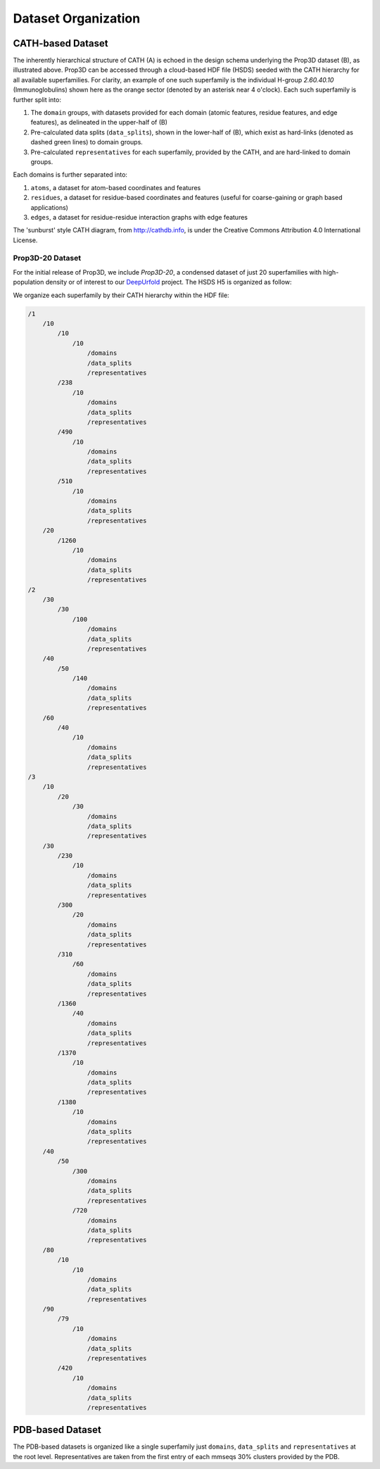 Dataset Organization
====================

CATH-based Dataset
------------------

.. image:: img/h5_structure.png

The inherently hierarchical structure of CATH (A) is echoed in the design schema underlying the Prop3D dataset (B), as illustrated above. Prop3D can be accessed through a cloud-based HDF file (HSDS) seeded with the CATH hierarchy for all available superfamilies. For clarity, an example of one such superfamily is the individual H-group `2.60.40.10` (Immunoglobulins) shown here as the orange sector (denoted by an asterisk near 4 o'clock). Each such superfamily is further split into:

#. The ``domain`` groups, with datasets provided for each domain (atomic features, residue features, and edge features), as delineated in the upper-half of (B)
#. Pre-calculated data splits (``data_splits``), shown in the lower-half of (B), which exist as hard-links (denoted as dashed green lines) to domain groups.
#. Pre-calculated ``representatives`` for each superfamily, provided by the CATH, and are hard-linked to domain groups.

Each domains is further separated into:

#. ``atoms``, a dataset for atom-based coordinates and features
#. ``residues``, a dataset for residue-based coordinates and features (useful for coarse-gaining or graph based applications)
#. ``edges``, a dataset for residue-residue interaction graphs with edge features

The 'sunburst' style CATH diagram, from `<http://cathdb.info>`_, is under the Creative Commons Attribution 4.0 International License.

Prop3D-20 Dataset
+++++++++++++++++

For the initial release of Prop3D, we include `Prop3D-20`, a condensed dataset of just 20 superfamilies with high-population density or of interest to our `DeepUrfold <https://bournelab.org/research/DeepUrfold/>`_ project. The HSDS H5 is organized as follow:

We organize each superfamily by their CATH hierarchy within the HDF file:

.. code-block::

    /1
        /10
            /10
                /10
                    /domains
                    /data_splits
                    /representatives
            /238
                /10
                    /domains
                    /data_splits
                    /representatives
            /490
                /10
                    /domains
                    /data_splits
                    /representatives
            /510
                /10
                    /domains
                    /data_splits
                    /representatives
        /20
            /1260
                /10
                    /domains
                    /data_splits
                    /representatives
    /2
        /30
            /30
                /100
                    /domains
                    /data_splits
                    /representatives
        /40
            /50
                /140
                    /domains
                    /data_splits
                    /representatives
        /60
            /40
                /10
                    /domains
                    /data_splits
                    /representatives
    /3
        /10
            /20
                /30
                    /domains
                    /data_splits
                    /representatives
        /30
            /230
                /10
                    /domains
                    /data_splits
                    /representatives
            /300
                /20
                    /domains
                    /data_splits
                    /representatives
            /310
                /60
                    /domains
                    /data_splits
                    /representatives
            /1360
                /40
                    /domains
                    /data_splits
                    /representatives
            /1370
                /10
                    /domains
                    /data_splits
                    /representatives
            /1380
                /10
                    /domains
                    /data_splits
                    /representatives
        /40
            /50
                /300
                    /domains
                    /data_splits
                    /representatives
                /720
                    /domains
                    /data_splits
                    /representatives
        /80
            /10
                /10
                    /domains
                    /data_splits
                    /representatives
        /90
            /79
                /10
                    /domains
                    /data_splits
                    /representatives
            /420
                /10
                    /domains
                    /data_splits
                    /representatives


PDB-based Dataset
-----------------

The PDB-based datasets is organized like a single superfamily just ``domains``, ``data_splits`` and ``representatives`` at the root level. Representatives are taken from the first entry of each mmseqs 30% clusters provided by the PDB.